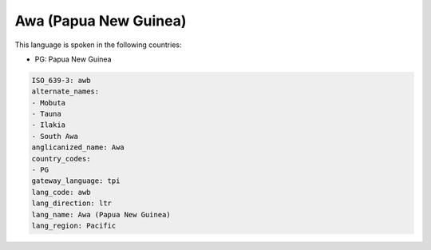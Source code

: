 .. _awb:

Awa (Papua New Guinea)
======================

This language is spoken in the following countries:

* PG: Papua New Guinea

.. code-block:: yaml

    ISO_639-3: awb
    alternate_names:
    - Mobuta
    - Tauna
    - Ilakia
    - South Awa
    anglicanized_name: Awa
    country_codes:
    - PG
    gateway_language: tpi
    lang_code: awb
    lang_direction: ltr
    lang_name: Awa (Papua New Guinea)
    lang_region: Pacific
    
